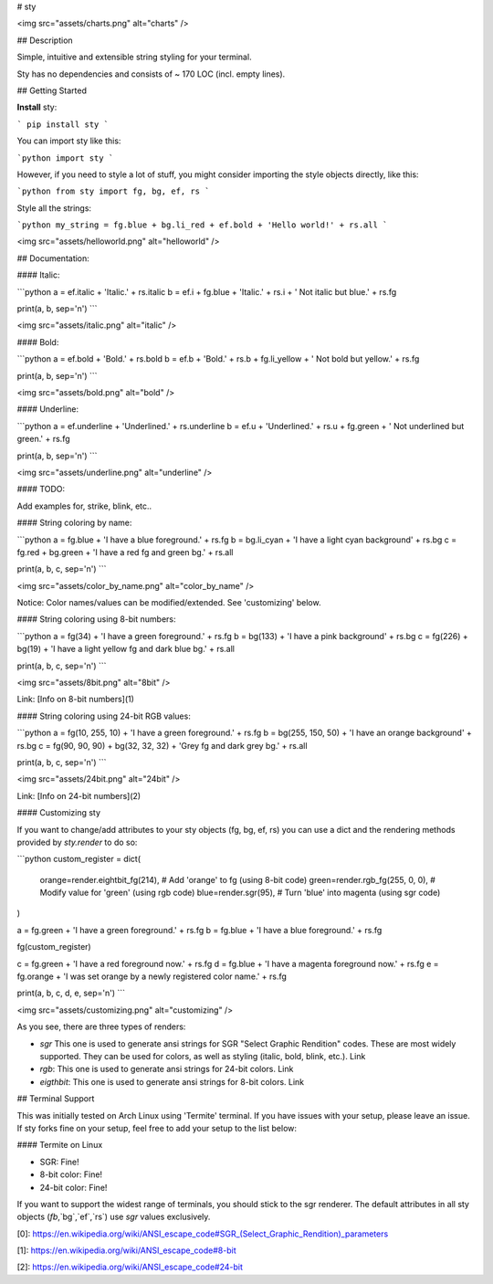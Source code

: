 
# sty

<img src="assets/charts.png" alt="charts" />  

## Description

Simple, intuitive and extensible string styling for your terminal.

Sty has no dependencies and consists of ~ 170 LOC (incl. empty lines).


## Getting Started

**Install** sty:

```
pip install sty
```

You can import sty like this:

```python
import sty
```

However, if you need to style a lot of stuff, you might consider importing the 
style objects directly, like this:

```python
from sty import fg, bg, ef, rs
```

Style all the strings:

```python
my_string = fg.blue + bg.li_red + ef.bold + 'Hello world!' + rs.all
```

<img src="assets/helloworld.png" alt="helloworld" />  

## Documentation:

#### Italic:

```python
a = ef.italic + 'Italic.' + rs.italic
b = ef.i + fg.blue + 'Italic.' + rs.i + ' Not italic but blue.' + rs.fg

print(a, b, sep='\n')
```

<img src="assets/italic.png" alt="italic" />  

#### Bold:

```python
a = ef.bold + 'Bold.' + rs.bold
b = ef.b + 'Bold.' + rs.b + fg.li_yellow + ' Not bold but yellow.' + rs.fg

print(a, b, sep='\n')
```

<img src="assets/bold.png" alt="bold" />  

#### Underline:

```python
a = ef.underline + 'Underlined.' + rs.underline
b = ef.u + 'Underlined.' + rs.u + fg.green + ' Not underlined but green.' + rs.fg

print(a, b, sep='\n')
```

<img src="assets/underline.png" alt="underline" />  

#### TODO:

Add examples for, strike, blink, etc..


#### String coloring by name:

```python
a = fg.blue + 'I have a blue foreground.' + rs.fg
b = bg.li_cyan + 'I have a light cyan background' + rs.bg
c = fg.red + bg.green + 'I have a red fg and green bg.' + rs.all

print(a, b, c, sep='\n')
```

<img src="assets/color_by_name.png" alt="color_by_name" />  

Notice: Color names/values can be modified/extended. See 'customizing' below.


#### String coloring using 8-bit numbers:

```python
a = fg(34) + 'I have a green foreground.' + rs.fg
b = bg(133) + 'I have a pink background' + rs.bg
c = fg(226) + bg(19) + 'I have a light yellow fg and dark blue bg.' + rs.all

print(a, b, c, sep='\n')
```

<img src="assets/8bit.png" alt="8bit" />  

Link: [Info on 8-bit numbers](1)


#### String coloring using 24-bit RGB values:

```python
a = fg(10, 255, 10) + 'I have a green foreground.' + rs.fg
b = bg(255, 150, 50) + 'I have an orange background' + rs.bg
c = fg(90, 90, 90) + bg(32, 32, 32) + 'Grey fg and dark grey bg.' + rs.all

print(a, b, c, sep='\n')
```

<img src="assets/24bit.png" alt="24bit" />  

Link: [Info on 24-bit numbers](2)


#### Customizing sty

If you want to change/add attributes to your sty objects (fg, bg, ef, rs) you can use a dict and the rendering methods provided by `sty.render` to do so:

```python
custom_register = dict(
    orange=render.eightbit_fg(214),  # Add 'orange' to fg (using 8-bit code)
    green=render.rgb_fg(255, 0, 0),  # Modify value for 'green' (using rgb code)
    blue=render.sgr(95),  # Turn 'blue' into magenta (using sgr code)
)

a = fg.green + 'I have a green foreground.' + rs.fg
b = fg.blue + 'I have a blue foreground.' + rs.fg

fg(custom_register)

c = fg.green + 'I have a red foreground now.' + rs.fg
d = fg.blue + 'I have a magenta foreground now.' + rs.fg
e = fg.orange + 'I was set orange by a newly registered color name.' + rs.fg

print(a, b, c, d, e, sep='\n')
```

<img src="assets/customizing.png" alt="customizing" />  

As you see, there are three types of renders:

* `sgr` This one is used to generate ansi strings for SGR "Select Graphic Rendition" codes. These are most widely supported. They can be used for colors, as well as styling (italic, bold, blink, etc.). Link
* `rgb`: This one is used to generate ansi strings for 24-bit colors. Link
* `eigthbit`: This one is used to generate ansi strings for 8-bit colors. Link

## Terminal Support

This was initially tested on Arch Linux using 'Termite' terminal. If you have issues with your setup, please leave an issue. If sty forks fine on your setup, feel free to add your setup to the list below:

#### Termite on Linux

* SGR: Fine!
* 8-bit color: Fine!
* 24-bit color: Fine!

If you want to support the widest range of terminals, you should stick to the sgr renderer. The default attributes in all sty objects (`fb`,`bg`,`ef`,`rs`) use `sgr` values exclusively.




[0]: https://en.wikipedia.org/wiki/ANSI_escape_code#SGR_(Select_Graphic_Rendition)_parameters

[1]: https://en.wikipedia.org/wiki/ANSI_escape_code#8-bit

[2]: https://en.wikipedia.org/wiki/ANSI_escape_code#24-bit


